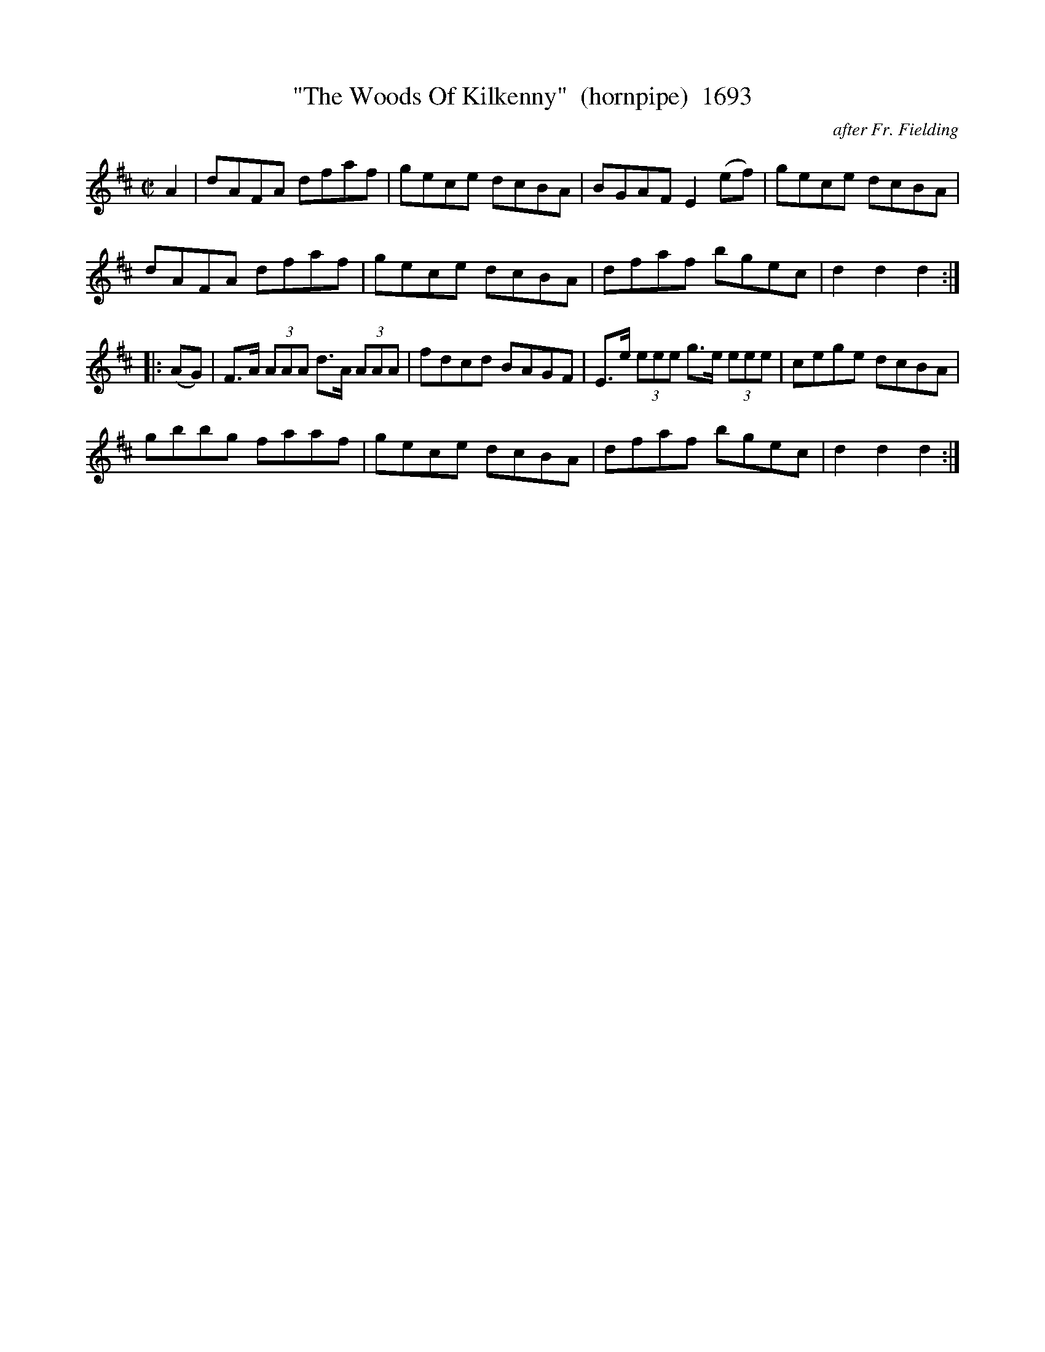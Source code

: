 X:1693
T:"The Woods Of Kilkenny"  (hornpipe)  1693
C:after Fr. Fielding
B:O'Neill's Music Of Ireland (The 1850) Lyon & Healy, Chicago, 1903 edition
Z:FROM O'NEILL'S TO NOTEWORTHY, FROM NOTEWORTHY TO ABC, MIDI AND .TXT BY VINCE
BRENNAN July 2003 (HTTP://WWW.SOSYOURMOM.COM)
I:abc2nwc
M:C|
L:1/8
K:D
A2|dAFA dfaf|gece dcBA|BGAF E2(ef)|gece dcBA|
dAFA dfaf|gece dcBA|dfaf bgec|d2d2d2:|
|:(AG)|F3/2A/2  (3AAA d3/2A/2  (3AAA|fdcd BAGF|E3/2e/2  (3eee g3/2e/2  (3eee|cege dcBA|
gbbg faaf|gece dcBA|dfaf bgec|d2d2d2:|



